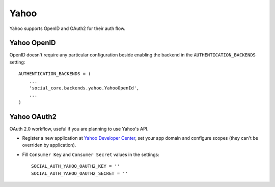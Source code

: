 Yahoo
=====

Yahoo supports OpenID and OAuth2 for their auth flow.


Yahoo OpenID
------------

OpenID doesn't require any particular configuration beside enabling the backend
in the ``AUTHENTICATION_BACKENDS`` setting::

    AUTHENTICATION_BACKENDS = (
        ...
        'social_core.backends.yahoo.YahooOpenId',
        ...
    )


Yahoo OAuth2
------------
OAuth 2.0 workflow, useful if you are planning to use Yahoo's API.

- Register a new application at `Yahoo Developer Center`_, set your app domain
  and configure scopes (they can't be overriden by application).

- Fill ``Consumer Key`` and ``Consumer Secret`` values in the settings::

      SOCIAL_AUTH_YAHOO_OAUTH2_KEY = ''
      SOCIAL_AUTH_YAHOO_OAUTH2_SECRET = ''


.. _Yahoo Developer Center: https://developer.yahoo.com/
